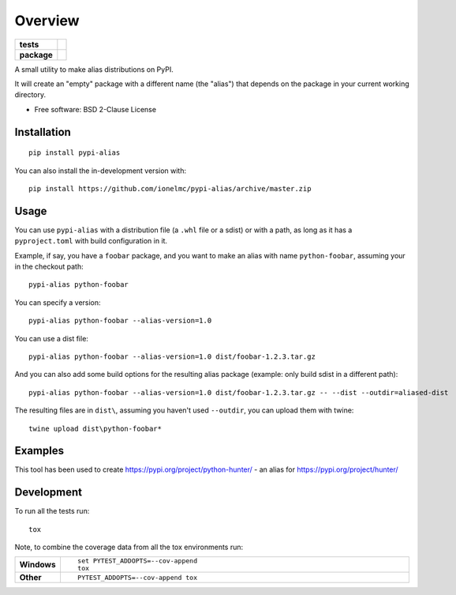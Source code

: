 ========
Overview
========

.. start-badges

.. list-table::
    :stub-columns: 1

    * - tests
      - |github-actions|
    * - package
      - |version| |wheel| |supported-versions| |supported-implementations| |commits-since|

.. |github-actions| image:: https://github.com/ionelmc/pypi-alias/actions/workflows/github-actions.yml/badge.svg
    :alt: GitHub Actions Build Status
    :target: https://github.com/ionelmc/pypi-alias/actions

.. |version| image:: https://img.shields.io/pypi/v/pypi-alias.svg
    :alt: PyPI Package latest release
    :target: https://pypi.org/project/pypi-alias

.. |wheel| image:: https://img.shields.io/pypi/wheel/pypi-alias.svg
    :alt: PyPI Wheel
    :target: https://pypi.org/project/pypi-alias

.. |supported-versions| image:: https://img.shields.io/pypi/pyversions/pypi-alias.svg
    :alt: Supported versions
    :target: https://pypi.org/project/pypi-alias

.. |supported-implementations| image:: https://img.shields.io/pypi/implementation/pypi-alias.svg
    :alt: Supported implementations
    :target: https://pypi.org/project/pypi-alias

.. |commits-since| image:: https://img.shields.io/github/commits-since/ionelmc/pypi-alias/v2.0.0.svg
    :alt: Commits since latest release
    :target: https://github.com/ionelmc/pypi-alias/compare/v2.0.0...main



.. end-badges

A small utility to make alias distributions on PyPI.

It will create an "empty" package with a different name (the "alias") that depends on the package in your current working directory.

* Free software: BSD 2-Clause License

Installation
============

::

    pip install pypi-alias

You can also install the in-development version with::

    pip install https://github.com/ionelmc/pypi-alias/archive/master.zip

Usage
=====

You can use ``pypi-alias`` with a distribution file (a ``.whl`` file or a sdist) or with a path, as long as it has a ``pyproject.toml``
with build configuration in it.

Example, if say, you have a ``foobar`` package, and you want to make an alias with name ``python-foobar``, assuming your in the checkout
path::

    pypi-alias python-foobar

You can specify a version::

    pypi-alias python-foobar --alias-version=1.0

You can use a dist file::

    pypi-alias python-foobar --alias-version=1.0 dist/foobar-1.2.3.tar.gz

And you can also add some build options for the resulting alias package (example: only build sdist in a different path)::

    pypi-alias python-foobar --alias-version=1.0 dist/foobar-1.2.3.tar.gz -- --dist --outdir=aliased-dist

The resulting files are in ``dist\``, assuming you haven't used ``--outdir``, you can upload them with twine::

    twine upload dist\python-foobar*

Examples
========

This tool has been used to create https://pypi.org/project/python-hunter/ - an alias for https://pypi.org/project/hunter/

Development
===========

To run all the tests run::

    tox

Note, to combine the coverage data from all the tox environments run:

.. list-table::
    :widths: 10 90
    :stub-columns: 1

    - - Windows
      - ::

            set PYTEST_ADDOPTS=--cov-append
            tox

    - - Other
      - ::

            PYTEST_ADDOPTS=--cov-append tox
